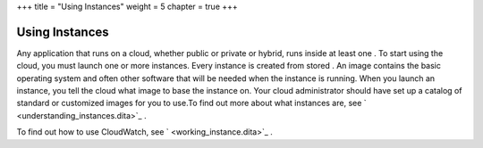 +++
title = "Using Instances"
weight = 5
chapter = true
+++

..  _using_instances:



===============
Using Instances
===============

Any application that runs on a cloud, whether public or private or hybrid, runs inside at least one . To start using the cloud, you must launch one or more instances. Every instance is created from stored . An image contains the basic operating system and often other software that will be needed when the instance is running. When you launch an instance, you tell the cloud what image to base the instance on. Your cloud administrator should have set up a catalog of standard or customized images for you to use.To find out more about what instances are, see ` <understanding_instances.dita>`_ . 

To find out how to use CloudWatch, see ` <working_instance.dita>`_ . 

